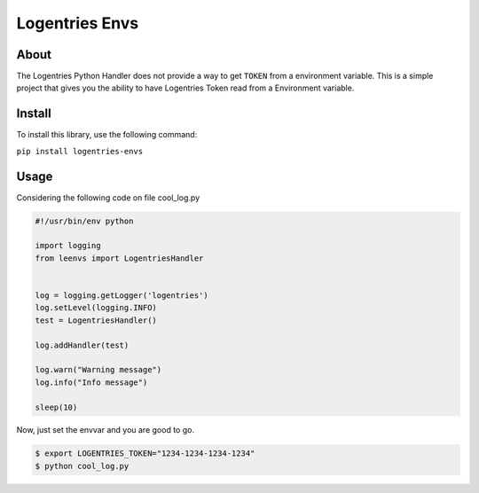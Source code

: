 Logentries Envs
===============

About
-----

The Logentries Python Handler does not provide a way to get ``TOKEN``
from a environment variable. This is a simple project that gives you the
ability to have Logentries Token read from a Environment variable.

Install
-------

To install this library, use the following command:

``pip install logentries-envs``

Usage
-----

Considering the following code on file cool\_log.py

.. code:: python

    #!/usr/bin/env python

    import logging
    from leenvs import LogentriesHandler


    log = logging.getLogger('logentries')
    log.setLevel(logging.INFO)
    test = LogentriesHandler()

    log.addHandler(test)

    log.warn("Warning message")
    log.info("Info message")

    sleep(10)

Now, just set the envvar and you are good to go.

.. code:: bash

    $ export LOGENTRIES_TOKEN="1234-1234-1234-1234"
    $ python cool_log.py
